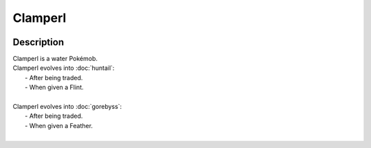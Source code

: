 .. clamperl:

Clamperl
---------

.. image:: ../../_images/pokemobs/gen_3/entity_icon/textures/clamperl.png
    :width: 400
    :alt: Clamperl
.. image:: ../../_images/pokemobs/gen_3/entity_icon/textures/clamperls.png
    :width: 400
    :alt: Clamperl


Description
============
| Clamperl is a water Pokémob.
| Clamperl evolves into :doc:`huntail`:
|  -  After being traded.
|  -  When given a Flint.
| 
| Clamperl evolves into :doc:`gorebyss`:
|  -  After being traded.
|  -  When given a Feather.
| 